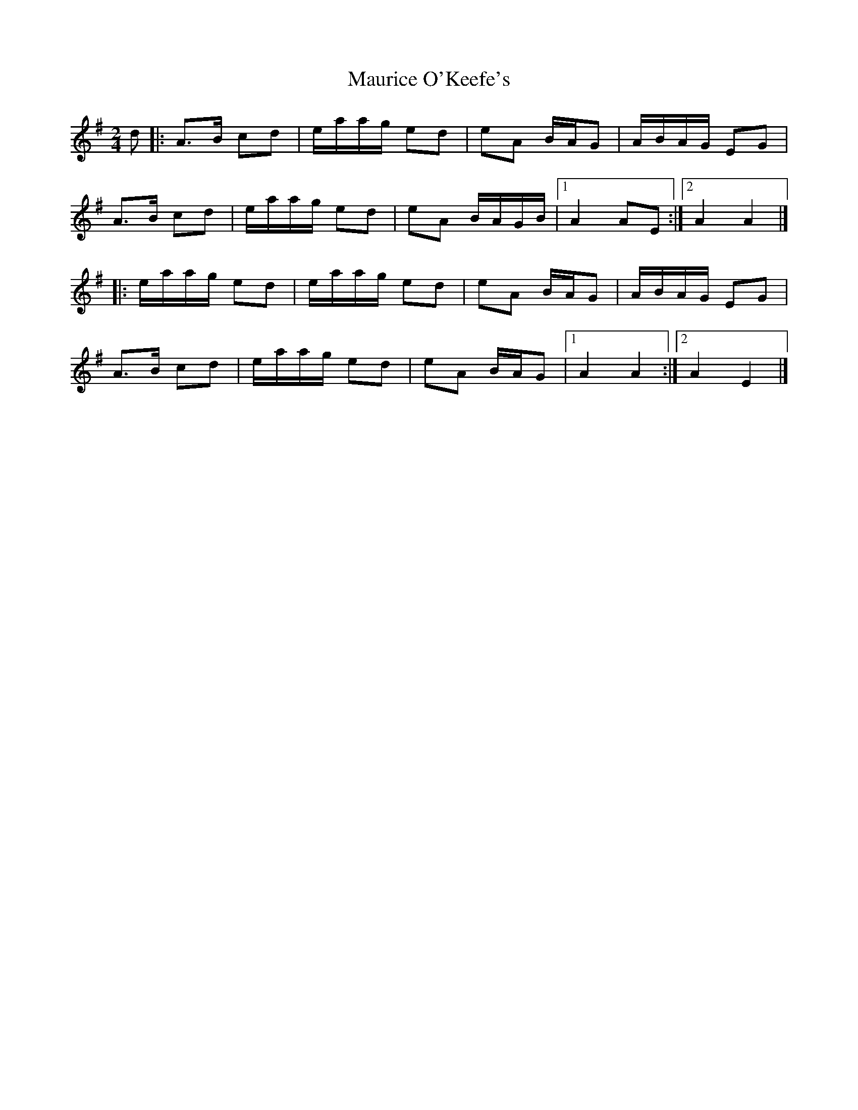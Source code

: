 X: 2
T: Maurice O'Keefe's
Z: ceolachan
S: https://thesession.org/tunes/4385#setting24726
R: polka
M: 2/4
L: 1/8
K: Ador
d |:A>B cd | e/a/a/g/ ed | eA B/A/G | A/B/A/G/ EG |
A>B cd | e/a/a/g/ ed | eA B/A/G/B/ |[1 A2 AE :|[2 A2 A2 |]
|: e/a/a/g/ ed | e/a/a/g/ ed | eA B/A/G | A/B/A/G/ EG |
A>B cd | e/a/a/g/ ed | eA B/A/G |[1 A2 A2 :|[2 A2 E2 |]
